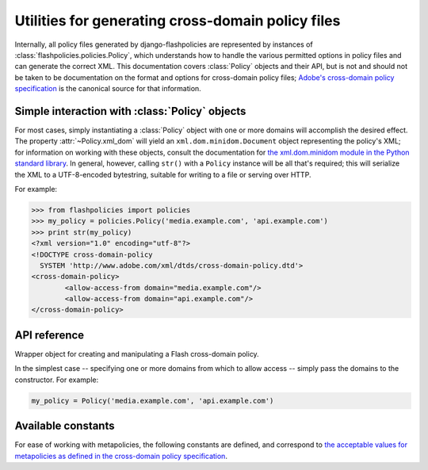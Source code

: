 .. module:: flashpolicies.policies


Utilities for generating cross-domain policy files
==================================================

Internally, all policy files generated by django-flashpolicies are
represented by instances of :class:`flashpolicies.policies.Policy`,
which understands how to handle the various permitted options in
policy files and can generate the correct XML. This documentation
covers :class:`Policy` objects and their API, but is not and should
not be taken to be documentation on the format and options for
cross-domain policy files; `Adobe's cross-domain policy specification
<http://www.adobe.com/devnet/articles/crossdomain_policy_file_spec.html>`_
is the canonical source for that information.


Simple interaction with :class:`Policy` objects
-----------------------------------------------

For most cases, simply instantiating a :class:`Policy` object with one
or more domains will accomplish the desired effect. The property
:attr:`~Policy.xml_dom` will yield an ``xml.dom.minidom.Document``
object representing the policy's XML; for information on working with
these objects, consult the documentation for `the xml.dom.minidom
module in the Python standard library
<http://docs.python.org/library/xml.dom.minidom.html>`_. In general,
however, calling ``str()`` with a ``Policy`` instance will be all
that's required; this will serialize the XML to a UTF-8-encoded
bytestring, suitable for writing to a file or serving over HTTP.

For example:

.. code-block:: pycon

   >>> from flashpolicies import policies
   >>> my_policy = policies.Policy('media.example.com', 'api.example.com')
   >>> print str(my_policy)
   <?xml version="1.0" encoding="utf-8"?>
   <!DOCTYPE cross-domain-policy
     SYSTEM 'http://www.adobe.com/xml/dtds/cross-domain-policy.dtd'>
   <cross-domain-policy>
           <allow-access-from domain="media.example.com"/>
           <allow-access-from domain="api.example.com"/>
   </cross-domain-policy>


API reference
-------------

.. class:: Policy

   Wrapper object for creating and manipulating a Flash cross-domain
   policy.

   In the simplest case -- specifying one or more domains from which
   to allow access -- simply pass the domains to the constructor. For
   example:

   .. code-block:: python

      my_policy = Policy('media.example.com', 'api.example.com')

   .. attribute:: xml_dom

      A read-only property which returns an XML representation of this
      policy, as an ``xml.dom.minidom.Document`` object.

   .. method:: allow_domain(domain, to_ports=None, secure=True)

      Allow access for Flash content served from a particular domain.

      :param domain: The domain from which to allow access. May be
         either a full domain name (e.g., ``example.com``) or a
         wildcard (e.g., ``*.example.com``). Due to serious potential
         security concerns, it is strongly recommended that you avoid
         wildcard domain values.
      :param to_ports: (only for socket policy files) A list of ports
         the domain will be permitted to access. Each value in the
         list may be either a port number (e.g., ``80``), a range of
         ports (e.g., ``"80-120"``) or the wildcard value ``"*"``,
         which will permit all ports.
      :param secure: If ``True``, will require the security level of
         the HTTP protocol for Flash content to match that of this
         policy file; for example, if the policy file was retrieved
         via HTTPS, Flash content from ``domain`` must also be
         retrieved via HTTPS. If ``False``, this matching of security
         levels will be disabled. It is strongly recommended that you
         not disable the matching of security levels.

   .. method:: allow_headers(domain, headers, secure=True)

      Allow Flash content from a particular domain to push data via
      HTTP headers.

      :param domain: The domain from which to allow access. May be
         either a full domain name (e.g., ``example.com``) or a
         wildcard (e.g., ``*.example.com``). Due to serious potential
         security concerns, it is strongly recommended that you avoid
         wildcard domain values.
      :param headers: A list of HTTP header names in which data may be
         submitted.
      :param secure: If ``True``, will require the security level of
         the HTTP protocol for Flash content to match that of this
         policy file; for example, if the policy file was retrieved
         via HTTPS, Flash content from ``domain`` must also be
         retrieved via HTTPS. If ``False``, this matching of security
         levels will be disabled. It is strongly recommended that you
         not disable the matching of security levels.

   .. method:: metapolicy(permitted)

      Set metapolicy information (only applicable to master policy
      files), determining which other policy files may be used on the
      same domain.

      :param permitted: The metapolicy to use. Acceptable values are
         `those listed in the cross-domain policy specification
         <http://www.adobe.com/devnet/articles/crossdomain_policy_file_spec.html#site-control>`_,
         and are also available as :ref:`a set of constants defined in
         this module <metapolicy-constants>`. Passing an invalid
         value will raise ``TypeError``.

      By default, Flash assumes a default metapolicy of
      ``master-only`` (except for socket policies, which assume a
      default of ``all``), so if this is the desired metapolicy (and,
      for security reasons, it often is), this method does not need to
      be called.

      Note that a metapolicy of ``none`` forbids **all** access, even
      if one or more domains have previously been specified as
      allowed. As such, setting the metapolicy to ``none`` will remove
      all access previously granted by :meth:`allow_domain` or
      :meth:`allow_headers`. Additionally, attempting to grant access
      via :meth:`allow_domain` or :meth:`allow_headers` will, when the
      metapolicy is ``none``, raise ``TypeError``.


.. _metapolicy-constants:

Available constants
-------------------

For ease of working with metapolicies, the following constants are
defined, and correspond to `the acceptable values for metapolicies as
defined in the cross-domain policy specification
<http://www.adobe.com/devnet/articles/crossdomain_policy_file_spec.html#site-control>`_.

.. data:: SITE_CONTROL_ALL

   All policy files available on the current domain are
   permitted. Actual value is the string ``"all"``.

.. data:: SITE_CONTROL_BY_CONTENT_TYPE

   Only policy files served from the current domain with an HTTP
   ``Content-Type`` of ``text/x-cross-domain-policy`` are
   permitted. Actual value is the string ``"by-content-type"``.

.. data:: SITE_CONTROL_BY_FTP_FILENAME

   Only policy files served from the current domain as files named
   ``crossdomain.xml`` are permitted. Actual value is the string
   ``"by-ftp-filename"``.

.. data:: SITE_CONTROL_MASTER_ONLY

   Only the master policy file for this domain -- the policy served
   from the URL ``/crossdomain.xml`` -- is permitted. Actual value is
   the string ``"master-only"``.

.. data:: SITE_CONTROL_NONE

   No policy files are permitted, including the master policy
   file. Actual value is the string ``"none"``.

.. data:: VALID_SITE_CONTROL

   A tuple containing the above constants, for convenient validation
   of metapolicy values.
